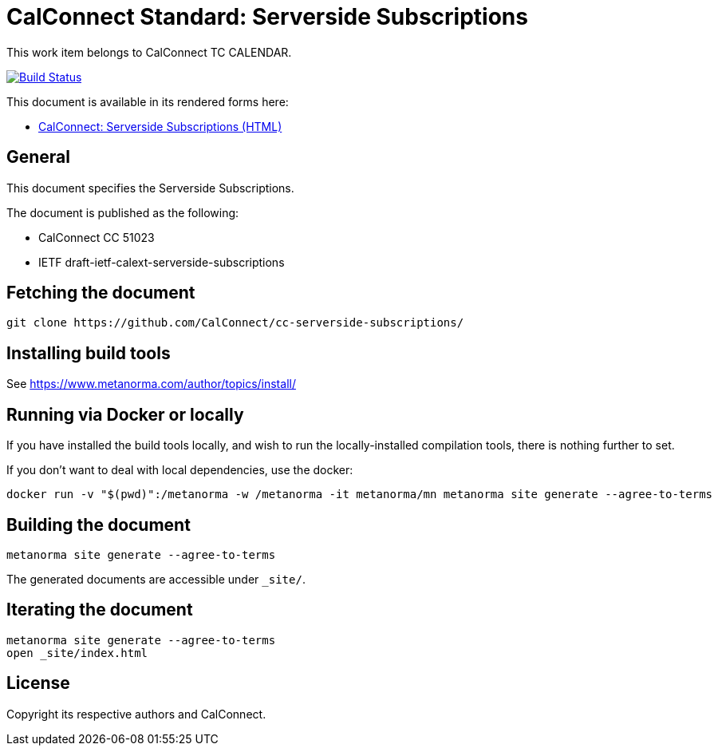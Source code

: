 = CalConnect Standard: Serverside Subscriptions

This work item belongs to CalConnect TC CALENDAR.

image:https://github.com/CalConnect/cc-serverside-subscriptions/workflows/generate/badge.svg["Build Status", link="https://github.com/CalConnect/cc-serverside-subscriptions/actions?workflow=generate"]

This document is available in its rendered forms here:

* https://calconnect.github.io/cc-serverside-subscriptions/[CalConnect: Serverside Subscriptions (HTML)]

== General

This document specifies the Serverside Subscriptions.

The document is published as the following:

* CalConnect CC 51023
* IETF draft-ietf-calext-serverside-subscriptions


== Fetching the document

[source,sh]
----
git clone https://github.com/CalConnect/cc-serverside-subscriptions/
----


== Installing build tools

See https://www.metanorma.com/author/topics/install/


== Running via Docker or locally

If you have installed the build tools locally, and wish to run the
locally-installed compilation tools, there is nothing further to set.

If you don't want to deal with local dependencies, use the docker:

[source,sh]
----
docker run -v "$(pwd)":/metanorma -w /metanorma -it metanorma/mn metanorma site generate --agree-to-terms
----


== Building the document

[source,sh]
----
metanorma site generate --agree-to-terms
----

The generated documents are accessible under `_site/`.


== Iterating the document

[source,sh]
----
metanorma site generate --agree-to-terms
open _site/index.html
----


// == IETF: Checking against idnits

// https://tools.ietf.org/tools/idnits/[idnits] is the RFC checking tool prior to
// submissions.

// [source,sh]
// ----
// idnits draft-calconnect-vobject-vformat.nits
// ----


== License

Copyright its respective authors and CalConnect.
